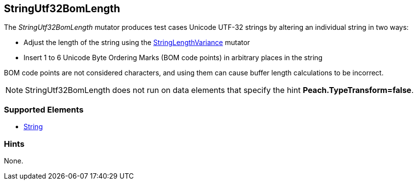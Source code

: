 <<<
[[Mutators_StringUtf32BomLength]]
== StringUtf32BomLength

The _StringUtf32BomLength_ mutator produces test cases Unicode UTF-32 strings by altering an individual string in two ways:

* Adjust the length of the string using the xref:StringLengthVariance[StringLengthVariance] mutator
* Insert 1 to 6 Unicode Byte Ordering Marks (BOM code points) in arbitrary places in the string

BOM code points are not considered characters, and using them can cause buffer length calculations to be incorrect.

NOTE: StringUtf32BomLength does not run on data elements that specify the hint *Peach.TypeTransform=false*.

=== Supported Elements

 * xref:String[String]

=== Hints

None.
